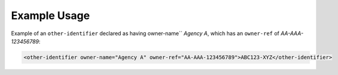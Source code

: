 Example Usage
~~~~~~~~~~~~~

Example of an ``other-identifier`` declared as having owner-name`` *Agency A*, which has an ``owner-ref`` of *AA-AAA-123456789*:

.. code-block:: xml

        <other-identifier owner-name="Agency A" owner-ref="AA-AAA-123456789">ABC123-XYZ</other-identifier>
